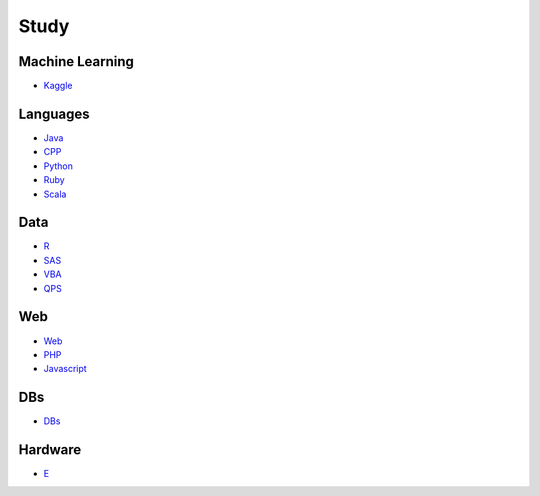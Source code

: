Study
======================================

Machine Learning
------------------------

- `Kaggle`_

.. _`Kaggle`: https://github.com/KellyChan/Kaggle

Languages
-----------------------

- `Java`_
- `CPP`_
- `Python`_
- `Ruby`_
- `Scala`_

.. _`Java`: https://github.com/KellyChan/Java
.. _`CPP`: https://github.com/KellyChan/CPP
.. _`Python`: https://github.com/KellyChan/Python
.. _`Ruby`: https://github.com/KellyChan/Ruby
.. _`Scala`: https://github.com/KellyChan/Scala

Data
------------------------

- `R`_
- `SAS`_
- `VBA`_
- `QPS`_

.. _`R`: https://github.com/KellyChan/R
.. _`SAS`: https://github.com/KellyChan/SAS
.. _`VBA`: https://github.com/KellyChan/VBA
.. _`QPS`: https://github.com/KellyChan/QPS


Web
------------------------

- `Web`_
- `PHP`_
- `Javascript`_

.. _`Web`: https://github.com/KellyChan/Web
.. _`PHP`: https://github.com/KellyChan/PHP
.. _`Javascript`: https://github.com/KellyChan/Javascript

DBs
------------------------

- `DBs`_

.. _`DBs`: https://github.com/KellyChan/DBs


Hardware
------------------------

- `E`_

.. _`E`: https://github.com/KellyChan/E


